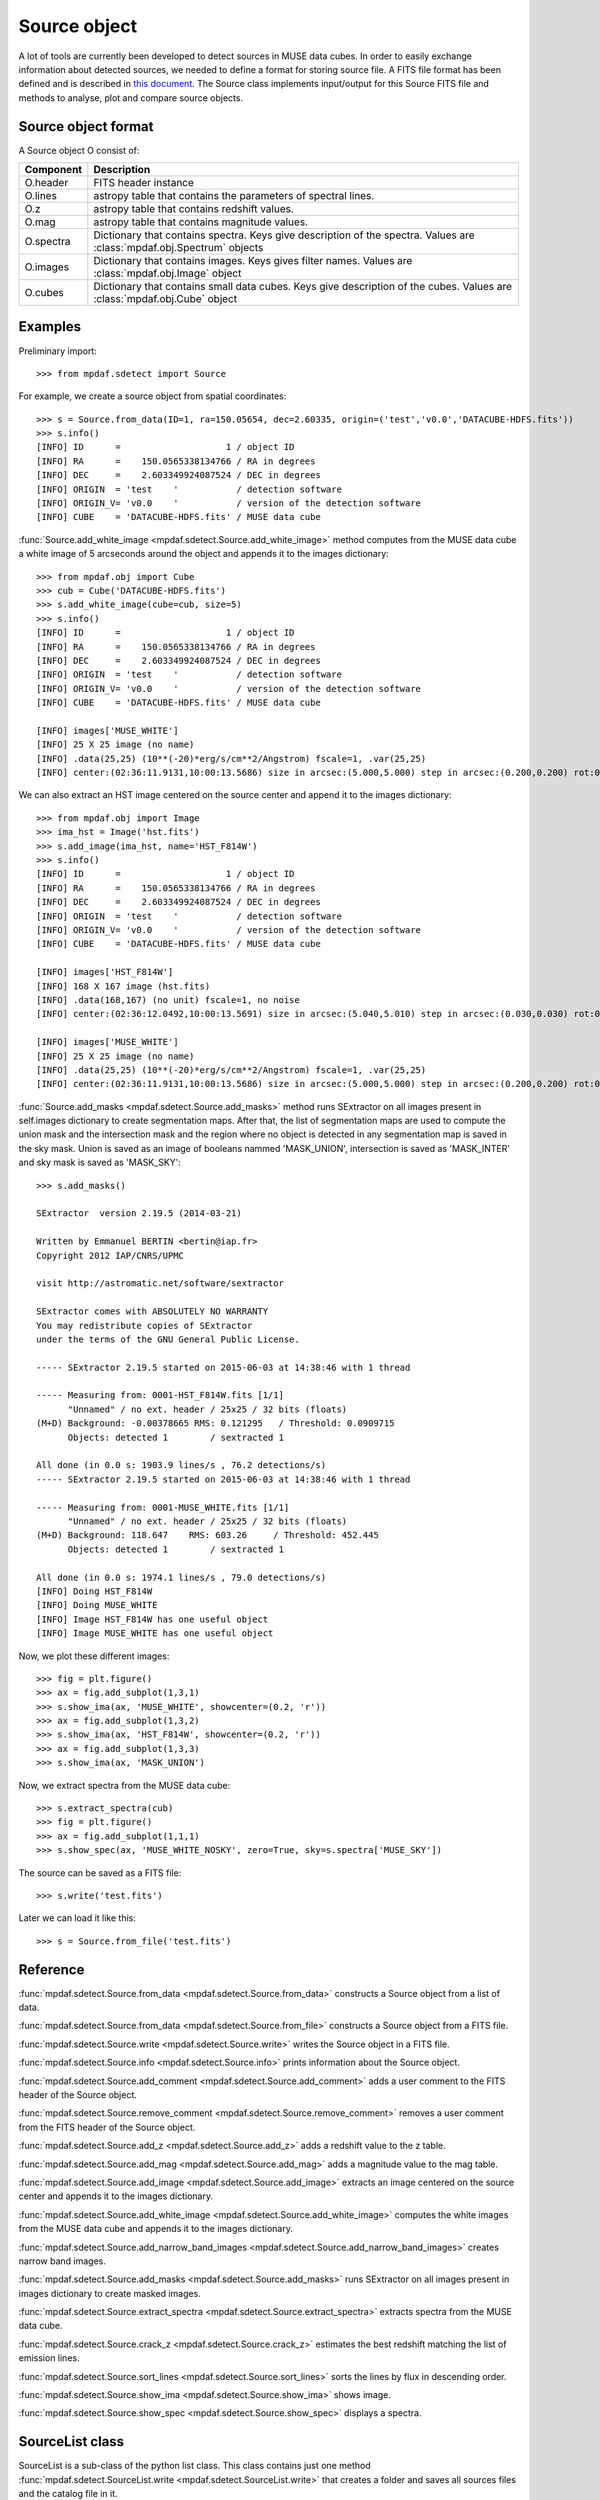 Source object
*************

A lot of tools are currently been developed to detect sources in MUSE data cubes.
In order to easily exchange information about detected sources, we needed to define a format for storing source file.
A FITS file format has been defined and is described in `this document <http://urania1.univ-lyon1.fr/mpdaf/attachment/wiki/WikiCoreLib/SourceICD.pdf>`_. 
The Source class implements input/output for this Source FITS file and methods to analyse, plot and compare source objects. 


Source object format
====================

A Source object O consist of:

+-----------+---------------------------------------------------------------+
| Component | Description                                                   |
+===========+===============================================================+
| O.header  | FITS header instance                                          |
+-----------+---------------------------------------------------------------+
| O.lines   | astropy table that contains the parameters of spectral lines. |
+-----------+---------------------------------------------------------------+
| O.z       | astropy table that contains redshift values.                  |
+-----------+---------------------------------------------------------------+
| O.mag     | astropy table that contains magnitude values.                 |
+-----------+---------------------------------------------------------------+
| O.spectra | Dictionary that contains spectra.                             |
|           | Keys give description of the spectra.                         |
|           | Values are :class:`mpdaf.obj.Spectrum` objects                |
+-----------+---------------------------------------------------------------+
| O.images  | Dictionary that contains images.                              |
|           | Keys gives filter names.                                      |
|           | Values are :class:`mpdaf.obj.Image` object                    |
+-----------+---------------------------------------------------------------+
| O.cubes   | Dictionary that contains small data cubes.                    |
|           | Keys give description of the cubes.                           |
|           | Values are :class:`mpdaf.obj.Cube` object                     |
+-----------+---------------------------------------------------------------+


Examples
========

Preliminary import::

 >>> from mpdaf.sdetect import Source

For example, we create a source object from spatial coordinates::

 >>> s = Source.from_data(ID=1, ra=150.05654, dec=2.60335, origin=('test','v0.0','DATACUBE-HDFS.fits'))
 >>> s.info()
 [INFO] ID      =                    1 / object ID                                      
 [INFO] RA      =    150.0565338134766 / RA in degrees                                  
 [INFO] DEC     =    2.603349924087524 / DEC in degrees                                 
 [INFO] ORIGIN  = 'test    '           / detection software                             
 [INFO] ORIGIN_V= 'v0.0    '           / version of the detection software              
 [INFO] CUBE    = 'DATACUBE-HDFS.fits' / MUSE data cube
 
:func:`Source.add_white_image <mpdaf.sdetect.Source.add_white_image>` method computes from the MUSE data cube a white image of 5 arcseconds around the object and appends it to the images dictionary::

 >>> from mpdaf.obj import Cube
 >>> cub = Cube('DATACUBE-HDFS.fits')
 >>> s.add_white_image(cube=cub, size=5)
 >>> s.info()
 [INFO] ID      =                    1 / object ID                                      
 [INFO] RA      =    150.0565338134766 / RA in degrees                                  
 [INFO] DEC     =    2.603349924087524 / DEC in degrees                                 
 [INFO] ORIGIN  = 'test    '           / detection software                             
 [INFO] ORIGIN_V= 'v0.0    '           / version of the detection software              
 [INFO] CUBE    = 'DATACUBE-HDFS.fits' / MUSE data cube
 
 [INFO] images['MUSE_WHITE']
 [INFO] 25 X 25 image (no name)
 [INFO] .data(25,25) (10**(-20)*erg/s/cm**2/Angstrom) fscale=1, .var(25,25)
 [INFO] center:(02:36:11.9131,10:00:13.5686) size in arcsec:(5.000,5.000) step in arcsec:(0.200,0.200) rot:0.0
 
We can also extract an HST image centered on the source center and append it to the images dictionary::

 >>> from mpdaf.obj import Image
 >>> ima_hst = Image('hst.fits')
 >>> s.add_image(ima_hst, name='HST_F814W')
 >>> s.info()
 [INFO] ID      =                    1 / object ID                                      
 [INFO] RA      =    150.0565338134766 / RA in degrees                                  
 [INFO] DEC     =    2.603349924087524 / DEC in degrees                                 
 [INFO] ORIGIN  = 'test    '           / detection software                             
 [INFO] ORIGIN_V= 'v0.0    '           / version of the detection software              
 [INFO] CUBE    = 'DATACUBE-HDFS.fits' / MUSE data cube                                 

 [INFO] images['HST_F814W']
 [INFO] 168 X 167 image (hst.fits)
 [INFO] .data(168,167) (no unit) fscale=1, no noise
 [INFO] center:(02:36:12.0492,10:00:13.5691) size in arcsec:(5.040,5.010) step in arcsec:(0.030,0.030) rot:0.0

 [INFO] images['MUSE_WHITE']
 [INFO] 25 X 25 image (no name)
 [INFO] .data(25,25) (10**(-20)*erg/s/cm**2/Angstrom) fscale=1, .var(25,25)
 [INFO] center:(02:36:11.9131,10:00:13.5686) size in arcsec:(5.000,5.000) step in arcsec:(0.200,0.200) rot:0.0
 
:func:`Source.add_masks <mpdaf.sdetect.Source.add_masks>` method runs SExtractor on all images present in self.images dictionary to create segmentation maps.
After that, the list of segmentation maps are used to compute the union mask and the intersection mask and  the region where no object is detected in any segmentation map is saved in the sky mask.
Union is saved as an image of booleans nammed 'MASK_UNION', intersection is saved as 'MASK_INTER' and sky mask is saved as 'MASK_SKY'::
 
 >>> s.add_masks()

 SExtractor  version 2.19.5 (2014-03-21)

 Written by Emmanuel BERTIN <bertin@iap.fr>
 Copyright 2012 IAP/CNRS/UPMC

 visit http://astromatic.net/software/sextractor

 SExtractor comes with ABSOLUTELY NO WARRANTY
 You may redistribute copies of SExtractor
 under the terms of the GNU General Public License.

 ----- SExtractor 2.19.5 started on 2015-06-03 at 14:38:46 with 1 thread

 ----- Measuring from: 0001-HST_F814W.fits [1/1]
       "Unnamed" / no ext. header / 25x25 / 32 bits (floats)
 (M+D) Background: -0.00378665 RMS: 0.121295   / Threshold: 0.0909715  
       Objects: detected 1        / sextracted 1               

 All done (in 0.0 s: 1903.9 lines/s , 76.2 detections/s)
 ----- SExtractor 2.19.5 started on 2015-06-03 at 14:38:46 with 1 thread

 ----- Measuring from: 0001-MUSE_WHITE.fits [1/1]
       "Unnamed" / no ext. header / 25x25 / 32 bits (floats)
 (M+D) Background: 118.647    RMS: 603.26     / Threshold: 452.445    
       Objects: detected 1        / sextracted 1               

 All done (in 0.0 s: 1974.1 lines/s , 79.0 detections/s)
 [INFO] Doing HST_F814W
 [INFO] Doing MUSE_WHITE
 [INFO] Image HST_F814W has one useful object
 [INFO] Image MUSE_WHITE has one useful object

Now, we plot these different images::

 >>> fig = plt.figure()
 >>> ax = fig.add_subplot(1,3,1)
 >>> s.show_ima(ax, 'MUSE_WHITE', showcenter=(0.2, 'r'))
 >>> ax = fig.add_subplot(1,3,2)
 >>> s.show_ima(ax, 'HST_F814W', showcenter=(0.2, 'r'))
 >>> ax = fig.add_subplot(1,3,3)
 >>> s.show_ima(ax, 'MASK_UNION')
 
.. image::  user_manual_sourceselect_images/show_ima.png
 
Now, we extract spectra from the MUSE data cube::
 
 >>> s.extract_spectra(cub)
 >>> fig = plt.figure()
 >>> ax = fig.add_subplot(1,1,1)
 >>> s.show_spec(ax, 'MUSE_WHITE_NOSKY', zero=True, sky=s.spectra['MUSE_SKY'])
 
.. image::  user_manual_sourceselect_images/show_spec.png
 
The source can be saved as a FITS file::
 
 >>> s.write('test.fits')
 
Later we can load it like this::

 >>> s = Source.from_file('test.fits')
 

Reference
=========

:func:`mpdaf.sdetect.Source.from_data <mpdaf.sdetect.Source.from_data>` constructs a Source object from a list of data.

:func:`mpdaf.sdetect.Source.from_data <mpdaf.sdetect.Source.from_file>` constructs a Source object from a FITS file.

:func:`mpdaf.sdetect.Source.write <mpdaf.sdetect.Source.write>` writes the Source object in a FITS file.

:func:`mpdaf.sdetect.Source.info <mpdaf.sdetect.Source.info>` prints information about the Source object.

:func:`mpdaf.sdetect.Source.add_comment <mpdaf.sdetect.Source.add_comment>` adds a user comment to the FITS header of the Source object.

:func:`mpdaf.sdetect.Source.remove_comment <mpdaf.sdetect.Source.remove_comment>` removes a user comment from the FITS header of the Source object.

:func:`mpdaf.sdetect.Source.add_z <mpdaf.sdetect.Source.add_z>` adds a redshift value to the z table.

:func:`mpdaf.sdetect.Source.add_mag <mpdaf.sdetect.Source.add_mag>` adds a magnitude value to the mag table.

:func:`mpdaf.sdetect.Source.add_image <mpdaf.sdetect.Source.add_image>` extracts an image centered on the source center and appends it to the images dictionary.

:func:`mpdaf.sdetect.Source.add_white_image <mpdaf.sdetect.Source.add_white_image>` computes the white images from the MUSE data cube and appends it to the images dictionary.

:func:`mpdaf.sdetect.Source.add_narrow_band_images <mpdaf.sdetect.Source.add_narrow_band_images>` creates narrow band images.

:func:`mpdaf.sdetect.Source.add_masks <mpdaf.sdetect.Source.add_masks>` runs SExtractor on all images present in images dictionary to create masked images.

:func:`mpdaf.sdetect.Source.extract_spectra <mpdaf.sdetect.Source.extract_spectra>` extracts spectra from the MUSE data cube.

:func:`mpdaf.sdetect.Source.crack_z <mpdaf.sdetect.Source.crack_z>` estimates the best redshift matching the list of emission lines.

:func:`mpdaf.sdetect.Source.sort_lines <mpdaf.sdetect.Source.sort_lines>` sorts the lines by flux in descending order.

:func:`mpdaf.sdetect.Source.show_ima <mpdaf.sdetect.Source.show_ima>` shows image.

:func:`mpdaf.sdetect.Source.show_spec <mpdaf.sdetect.Source.show_spec>` displays a spectra.


SourceList class
================

SourceList is a sub-class of the python list class.  
This class contains just one method :func:`mpdaf.sdetect.SourceList.write <mpdaf.sdetect.SourceList.write>` that creates a folder and saves all sources files and the catalog file in it.
        
